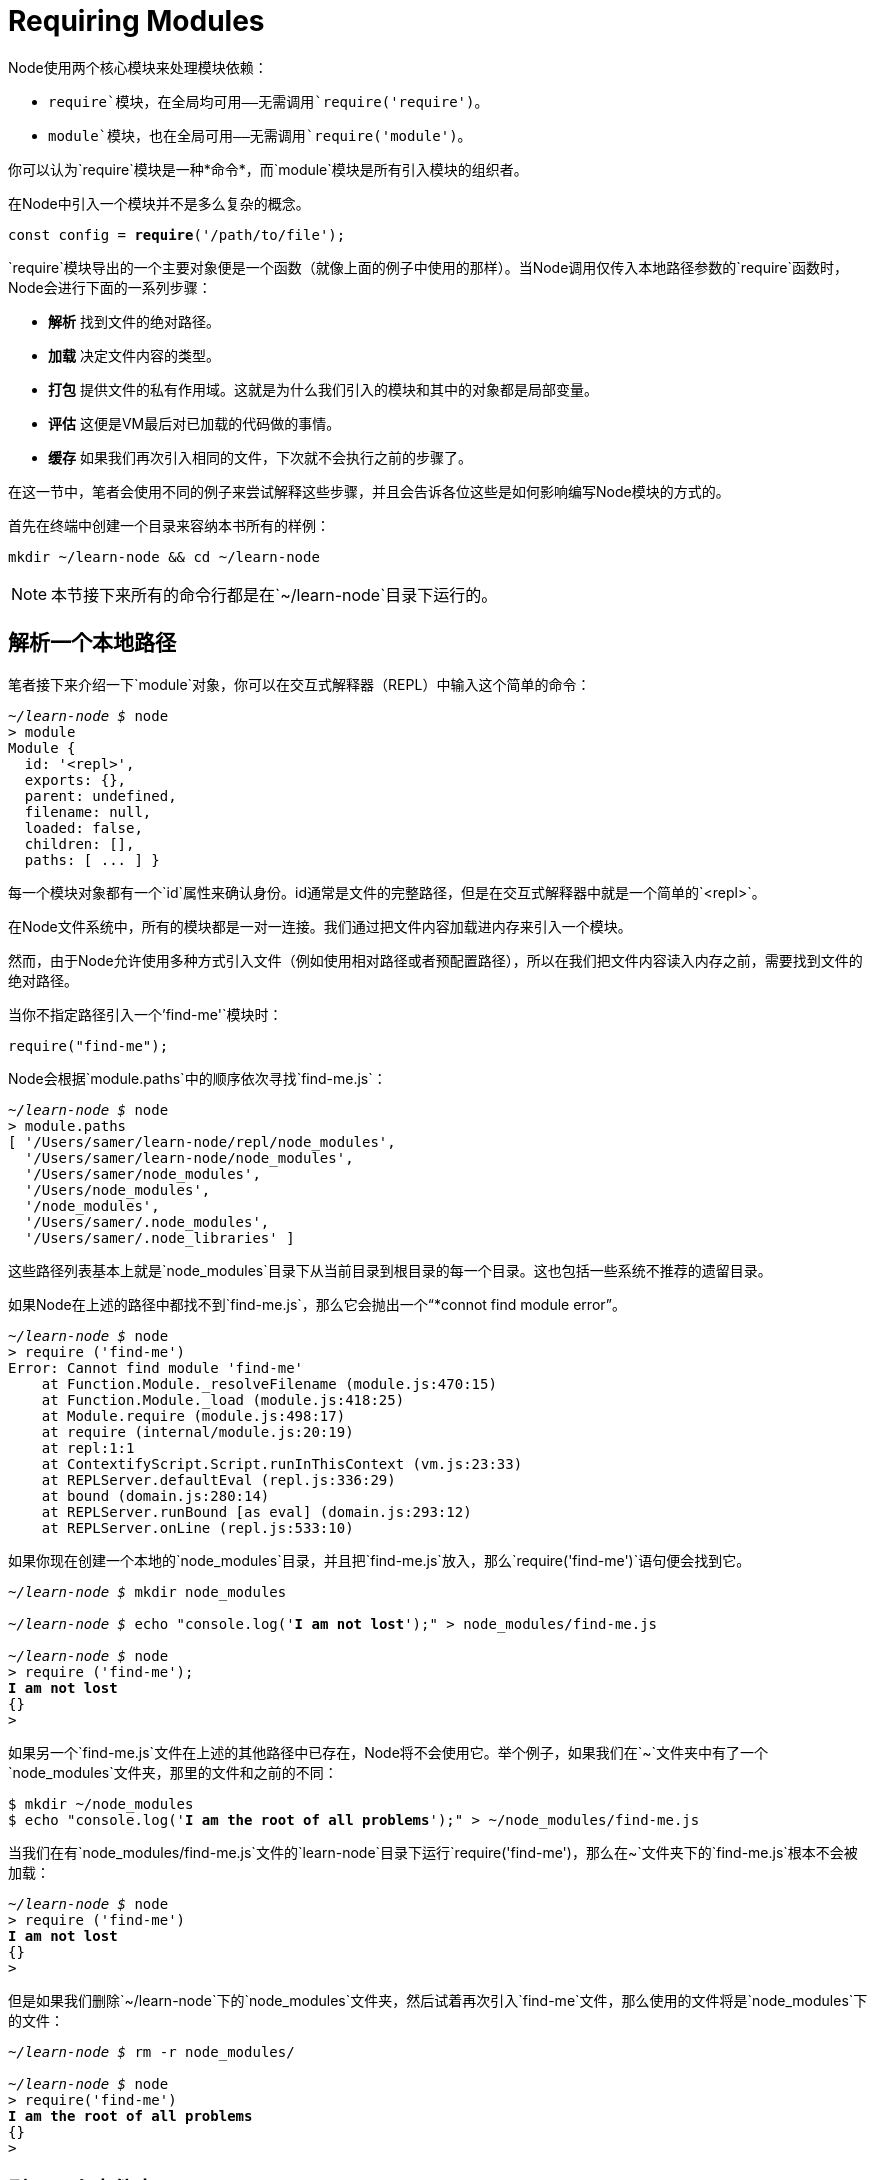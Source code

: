 = Requiring Modules
ifdef::env-github[]
:tip-caption: :bulb:
:note-caption: :bookmark:
:important-caption: :boom:
:caution-caption: :fire:
:warning-caption: :warning:
endif::[]

Node使用两个核心模块来处理模块依赖：

- `require`模块，在全局均可用——无需调用`require('require')`。
- `module`模块，也在全局可用——无需调用`require('module')`。

你可以认为`require`模块是一种*命令*，而`module`模块是所有引入模块的组织者。

在Node中引入一个模块并不是多么复杂的概念。

[source, js]
[subs="+quotes,+macros"]
----
const config = **require**('/path/to/file');
----

`require`模块导出的一个主要对象便是一个函数（就像上面的例子中使用的那样）。当Node调用仅传入本地路径参数的`require`函数时，Node会进行下面的一系列步骤：

- *解析* 找到文件的绝对路径。

- *加载* 决定文件内容的类型。

- *打包* 提供文件的私有作用域。这就是为什么我们引入的模块和其中的对象都是局部变量。

- *评估* 这便是VM最后对已加载的代码做的事情。

- *缓存* 如果我们再次引入相同的文件，下次就不会执行之前的步骤了。

在这一节中，笔者会使用不同的例子来尝试解释这些步骤，并且会告诉各位这些是如何影响编写Node模块的方式的。

首先在终端中创建一个目录来容纳本书所有的样例：

[source]
[subs="+quotes,+macros"]
----
mkdir ~/learn-node && cd ~/learn-node
----

[NOTE]
本节接下来所有的命令行都是在`~/learn-node`目录下运行的。

== 解析一个本地路径

笔者接下来介绍一下`module`对象，你可以在交互式解释器（REPL）中输入这个简单的命令：

[source]
[subs="+quotes,+macros"]
----
_~/learn-node $_ node
> module
Module {
  id: '<repl>',
  exports: {},
  parent: undefined,
  filename: null,
  loaded: false,
  children: [],
  paths: [ ... ] }
----

每一个模块对象都有一个`id`属性来确认身份。id通常是文件的完整路径，但是在交互式解释器中就是一个简单的`<repl>`。

在Node文件系统中，所有的模块都是一对一连接。我们通过把文件内容加载进内存来引入一个模块。

然而，由于Node允许使用多种方式引入文件（例如使用相对路径或者预配置路径），所以在我们把文件内容读入内存之前，需要找到文件的绝对路径。

当你不指定路径引入一个`'find-me'`模块时：

[source, js]
[subs="+quotes,+macros"]
----
require("find-me");
----

Node会根据`module.paths`中的顺序依次寻找`find-me.js`：

[source]
[subs="+quotes,+macros"]
----
_~/learn-node $_ node
> module.paths
[ '/Users/samer/learn-node/repl/node_modules',
  '/Users/samer/learn-node/node_modules',
  '/Users/samer/node_modules',
  '/Users/node_modules',
  '/node_modules',
  '/Users/samer/.node_modules',
  '/Users/samer/.node_libraries' ]
----

这些路径列表基本上就是`node_modules`目录下从当前目录到根目录的每一个目录。这也包括一些系统不推荐的遗留目录。

如果Node在上述的路径中都找不到`find-me.js`，那么它会抛出一个“*connot find module error”。

[source]
[subs="+quotes,+macros"]
----
_~/learn-node $_ node
> require ('find-me')
Error: Cannot find module 'find-me'
    at Function.Module._resolveFilename (module.js:470:15)
    at Function.Module._load (module.js:418:25)
    at Module.require (module.js:498:17)
    at require (internal/module.js:20:19)
    at repl:1:1
    at ContextifyScript.Script.runInThisContext (vm.js:23:33)
    at REPLServer.defaultEval (repl.js:336:29)
    at bound (domain.js:280:14)
    at REPLServer.runBound [as eval] (domain.js:293:12)
    at REPLServer.onLine (repl.js:533:10)
----

如果你现在创建一个本地的`node_modules`目录，并且把`find-me.js`放入，那么`require('find-me')`语句便会找到它。

[source]
[subs="+quotes,+macros"]
----
_~/learn-node $_ mkdir node_modules

_~/learn-node $_ echo "console.log('*I am not lost*');" > node_modules/find-me.js

_~/learn-node $_ node
> require ('find-me');
*I am not lost*
{}
>
----

如果另一个`find-me.js`文件在上述的其他路径中已存在，Node将不会使用它。举个例子，如果我们在`~`文件夹中有了一个`node_modules`文件夹，那里的文件和之前的不同：

[source]
[subs="+quotes,+macros"]
----
$ mkdir ~/node_modules
$ echo "console.log('*I am the root of all problems*');" > ~/node_modules/find-me.js
----

当我们在有`node_modules/find-me.js`文件的`learn-node`目录下运行`require('find-me')`，那么在`~`文件夹下的`find-me.js`根本不会被加载：

[source]
[subs="+quotes,+macros"]
----
_~/learn-node $_ node
> require ('find-me')
*I am not lost*
{}
>
----

但是如果我们删除`~/learn-node`下的`node_modules`文件夹，然后试着再次引入`find-me`文件，那么使用的文件将是`node_modules`下的文件：

[source]
[subs="+quotes,+macros"]
----
_~/learn-node $_ rm -r node_modules/

_~/learn-node $_ node
> require('find-me')
*I am the root of all problems*
{}
>
----

== 引入一个文件夹

*模块没必要是多个文件*，我们也可以在`node_modules`文件夹下创建一个`find-me`文件夹，然后在其中放入一个`index.js`文件，同样的`require('find-me')`语句便会使用那个文件夹下的`index.js`文件：

[source]
[subs="+quotes,+macros"]
----
_~/learn-node $_ mkdir -p node_modules/find-me

_~/learn-node $_ echo "console.log('*Found again.*');" > node_modules/find-me/index.js

_~/learn-node $_ node
> require ('find-me');
*Found again.*
{}
>
----

注意在我们有了本地文件后`require`语句是如何忽略home文件夹下的`node_modules`文件夹的。

当我们引入一个文件夹时，默认引入的是`index.js`，但是我们通过更改`package.json`文件中的`main`属性，从而可以控制文件的起点。举个例子，为了使`require('find-me')`语句指向find-me文件夹下的另一个文件，我们只需要在那里添加一个`package.json`文件，然后指定文件夹解析的时候使用的文件：

[source]
[subs="+quotes,+macros"]
----
_~/learn-node $_ echo "console.log('*I rule*');" > node_modules/find-me/*start.js*

_~/learn-node $_ echo '{ "name": "find-me-folder"*, "main": "start.js"* }' > node_modules/find-me/package.json

_~/learn-node $_ node
> require ('find-me');
*I rule*
{}
>
----